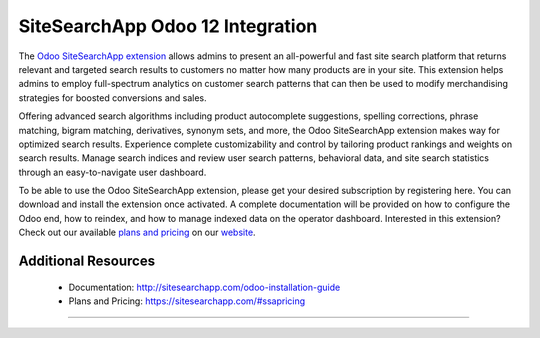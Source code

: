 SiteSearchApp Odoo 12 Integration
=================================

The `Odoo SiteSearchApp extension <https://sitesearchapp.com>`_ allows admins to present an all-powerful and fast site search platform that returns relevant and targeted search results to customers no matter how many products are in your site. This extension helps admins to employ full-spectrum analytics on customer search patterns that can then be used to modify merchandising strategies for boosted conversions and sales.

Offering advanced search algorithms including product autocomplete suggestions, spelling corrections, phrase matching, bigram matching, derivatives, synonym sets, and more, the Odoo SiteSearchApp extension makes way for optimized search results. Experience complete customizability and control by tailoring product rankings and weights on search results. Manage search indices and review user search patterns, behavioral data, and site search statistics through an easy-to-navigate user dashboard.

To be able to use the Odoo SiteSearchApp extension, please get your desired subscription by registering here. You can download and install the extension once activated. A complete documentation will be provided on how to configure the Odoo end, how to reindex, and how to manage indexed data on the operator dashboard. Interested in this extension? Check out our available `plans and pricing <https://www.sitesearchapp.com/#ssapricing>`_ on our `website <https://www.sitesearchapp.com>`_.


Additional Resources
--------------------
 - Documentation: http://sitesearchapp.com/odoo-installation-guide
 - Plans and Pricing: https://sitesearchapp.com/#ssapricing

+++++++++++++++++++++++++++++++++++++++++